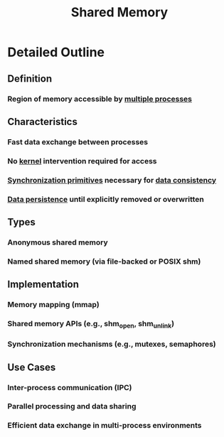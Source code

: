 :PROPERTIES:
:ID:       0e884604-c77f-4215-ace1-fadab6934d1b
:END:
#+title: Shared Memory
#+filetags: :data:cs:


* Detailed Outline
** Definition
*** Region of memory accessible by [[id:f48bfe92-dd4d-4ea4-910a-d1adc44ec183][multiple processes]]
** Characteristics
*** Fast data exchange between processes
*** No [[id:c88d905a-98cc-42eb-a68a-da6245e3b94f][kernel]] intervention required for access
*** [[id:20240520T101029.699685][Synchronization primitives]] necessary for [[id:a88ea3c7-da2b-4e5a-a04c-fb70ee7b2081][data consistency]]
*** [[id:d2d0f670-9bdf-437a-a639-fbdf7ba7d6c7][Data persistence]] until explicitly removed or overwritten
** Types
*** Anonymous shared memory
*** Named shared memory (via file-backed or POSIX shm)
** Implementation
*** Memory mapping (mmap)
*** Shared memory APIs (e.g., shm_open, shm_unlink)
*** Synchronization mechanisms (e.g., mutexes, semaphores)
** Use Cases
*** Inter-process communication (IPC)
*** Parallel processing and data sharing
*** Efficient data exchange in multi-process environments
